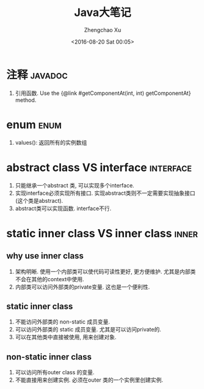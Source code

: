 #+OPTIONS: ^:nil
#+OPTIONS: toc:t H:2
#+AUTHOR: Zhengchao Xu
#+EMAIL: xuzhengchaojob@gmail.com
#+DATE: <2016-08-20 Sat 00:05>
#+TITLE: Java大笔记

* 注释 :javadoc:
1. 引用函数.
   Use the {@link #getComponentAt(int, int) getComponentAt} method.
* enum :enum:
1. values(): 返回所有的实例数组
* abstract class VS interface :interface:
1. 只能继承一个abstract 类, 可以实现多个interface.
2. 实现interface必须实现所有接口. 实现abstract类则不一定需要实现抽象接口(这个类是abstract).
3. abstract类可以实现函数. interface不行.
* static inner class VS inner class :inner:
** why use inner class
1. 架构明晰. 使用一个内部类可以使代码可读性更好, 更方便维护.
   尤其是内部类不会在其他的context中使用.
2. 内部类可以访问外部类的private变量. 这也是一个便利性.
** static inner class
1. 不能访问外部类的 non-static 成员变量.
2. 可以访问外部类的 static 成员变量. 尤其是可以访问private的.
3. 可以在其他类中直接被使用, 用来创建对象.
** non-static inner class
1. 可以访问所有outer class 的变量.
2. 不能直接用来创建实例. 必须在outer 类的一个实例里创建实例.
